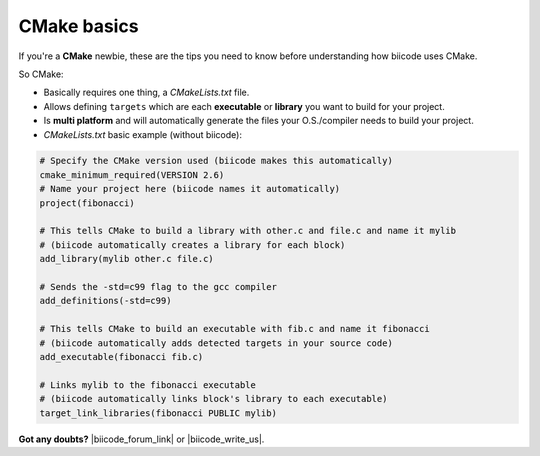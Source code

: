 .. _cmake_introduction:

CMake basics
------------

If you're a **CMake** newbie, these are the tips you need to know before understanding how biicode uses CMake.

So CMake:

* Basically requires one thing, a *CMakeLists.txt* file.
* Allows defining ``targets`` which are each **executable** or **library** you want to build for your project.
* Is **multi platform** and will automatically generate the files your O.S./compiler needs to build your project.
* *CMakeLists.txt* basic example (without biicode):

.. code-block:: cmake

	# Specify the CMake version used (biicode makes this automatically)
	cmake_minimum_required(VERSION 2.6)
	# Name your project here (biicode names it automatically)
	project(fibonacci)

	# This tells CMake to build a library with other.c and file.c and name it mylib
	# (biicode automatically creates a library for each block)
	add_library(mylib other.c file.c) 

	# Sends the -std=c99 flag to the gcc compiler
	add_definitions(-std=c99)

	# This tells CMake to build an executable with fib.c and name it fibonacci
	# (biicode automatically adds detected targets in your source code)
	add_executable(fibonacci fib.c) 

	# Links mylib to the fibonacci executable
	# (biicode automatically links block's library to each executable)
	target_link_libraries(fibonacci PUBLIC mylib)


**Got any doubts?** |biicode_forum_link| or |biicode_write_us|.


.. |biicode_forum_link| raw:: html

   <a href="http://forum.biicode.com" target="_blank">Ask in our forum </a>


.. |biicode_write_us| raw:: html

   <a href="mailto:support@biicode.com" target="_blank">write us</a>